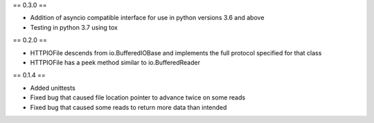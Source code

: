 == 0.3.0 ==

* Addition of asyncio compatible interface for use in python versions 3.6 and above
* Testing in python 3.7 using tox

== 0.2.0 ==

* HTTPIOFile descends from io.BufferedIOBase and implements the full protocol
  specified for that class
* HTTPIOFile has a peek method similar to io.BufferedReader

== 0.1.4 ==

* Added unittests
* Fixed bug that caused file location pointer to advance twice on some reads
* Fixed bug that caused some reads to return more data than intended
